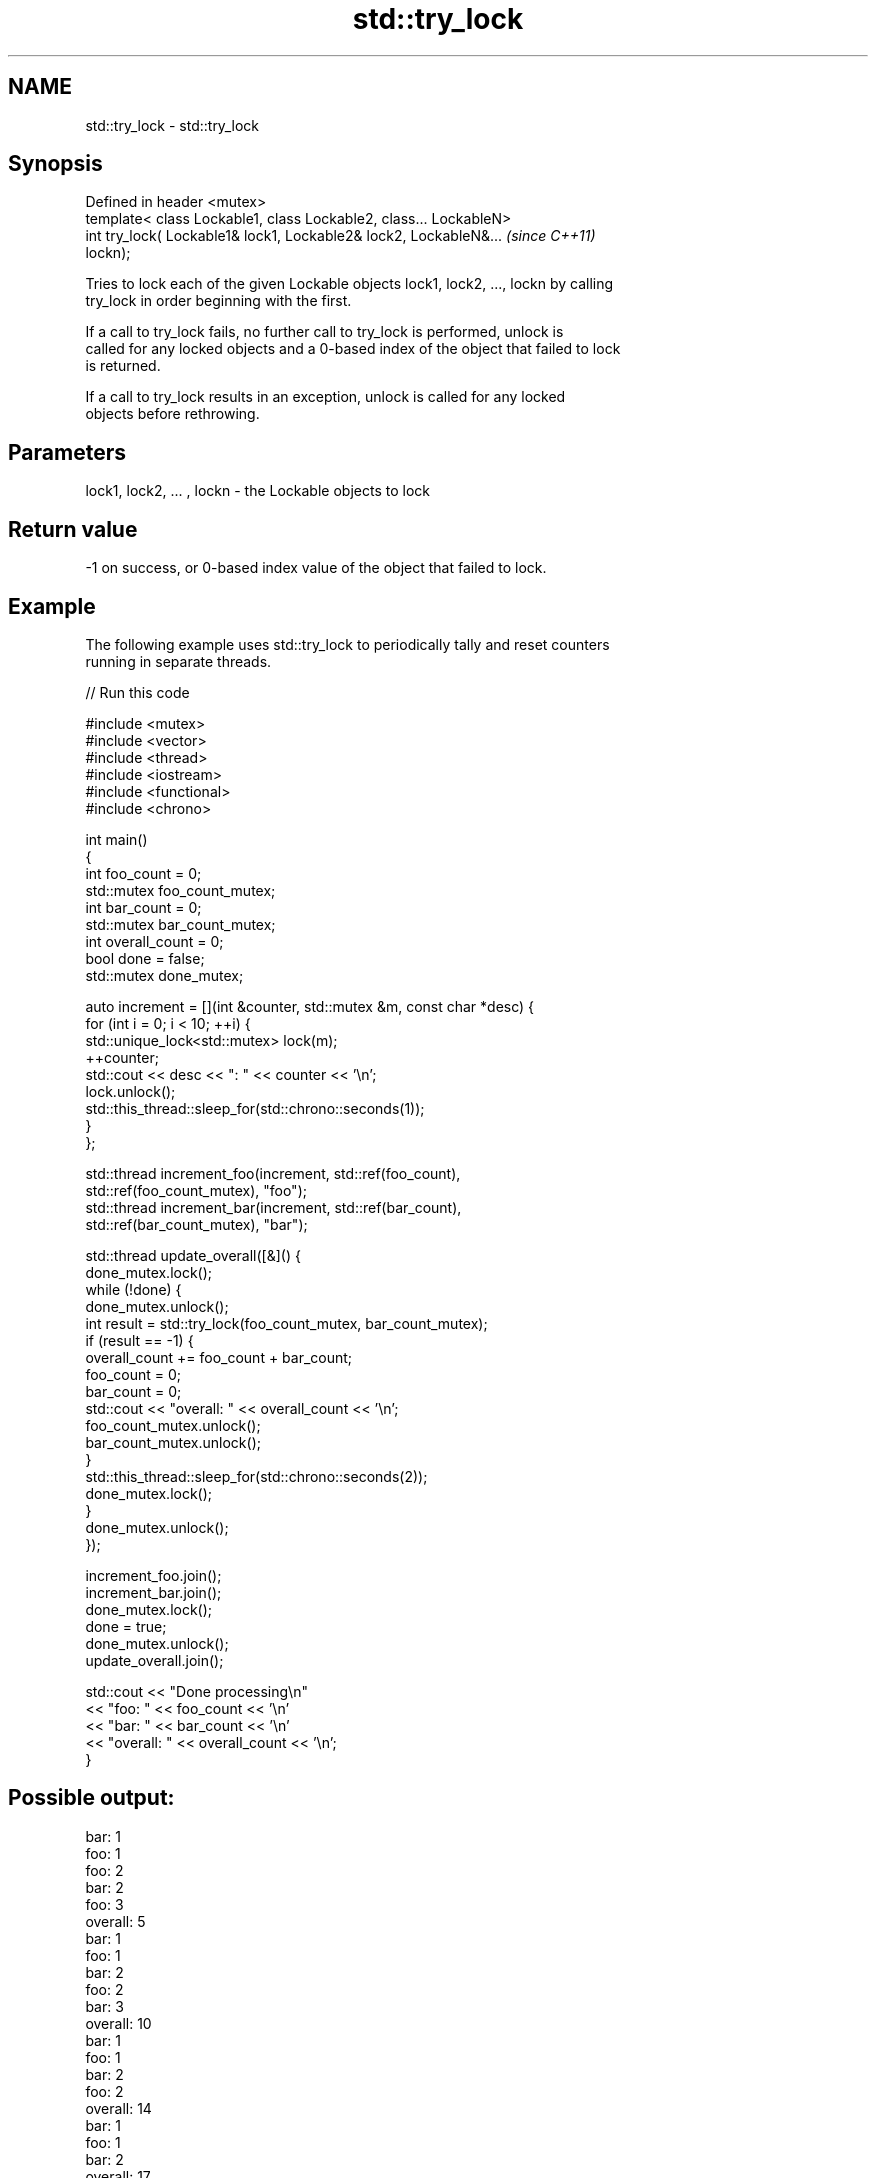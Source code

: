 .TH std::try_lock 3 "2021.11.17" "http://cppreference.com" "C++ Standard Libary"
.SH NAME
std::try_lock \- std::try_lock

.SH Synopsis
   Defined in header <mutex>
   template< class Lockable1, class Lockable2, class... LockableN>
   int try_lock( Lockable1& lock1, Lockable2& lock2, LockableN&...        \fI(since C++11)\fP
   lockn);

   Tries to lock each of the given Lockable objects lock1, lock2, ..., lockn by calling
   try_lock in order beginning with the first.

   If a call to try_lock fails, no further call to try_lock is performed, unlock is
   called for any locked objects and a 0-based index of the object that failed to lock
   is returned.

   If a call to try_lock results in an exception, unlock is called for any locked
   objects before rethrowing.

.SH Parameters

   lock1, lock2, ... , lockn - the Lockable objects to lock

.SH Return value

   -1 on success, or 0-based index value of the object that failed to lock.

.SH Example

   The following example uses std::try_lock to periodically tally and reset counters
   running in separate threads.


// Run this code

 #include <mutex>
 #include <vector>
 #include <thread>
 #include <iostream>
 #include <functional>
 #include <chrono>

 int main()
 {
     int foo_count = 0;
     std::mutex foo_count_mutex;
     int bar_count = 0;
     std::mutex bar_count_mutex;
     int overall_count = 0;
     bool done = false;
     std::mutex done_mutex;

     auto increment = [](int &counter, std::mutex &m,  const char *desc) {
         for (int i = 0; i < 10; ++i) {
             std::unique_lock<std::mutex> lock(m);
             ++counter;
             std::cout << desc << ": " << counter << '\\n';
             lock.unlock();
             std::this_thread::sleep_for(std::chrono::seconds(1));
         }
     };

     std::thread increment_foo(increment, std::ref(foo_count),
         std::ref(foo_count_mutex), "foo");
     std::thread increment_bar(increment, std::ref(bar_count),
         std::ref(bar_count_mutex), "bar");

     std::thread update_overall([&]() {
         done_mutex.lock();
         while (!done) {
             done_mutex.unlock();
             int result = std::try_lock(foo_count_mutex, bar_count_mutex);
             if (result == -1) {
                 overall_count += foo_count + bar_count;
                 foo_count = 0;
                 bar_count = 0;
                 std::cout << "overall: " << overall_count << '\\n';
                 foo_count_mutex.unlock();
                 bar_count_mutex.unlock();
             }
             std::this_thread::sleep_for(std::chrono::seconds(2));
             done_mutex.lock();
         }
         done_mutex.unlock();
     });

     increment_foo.join();
     increment_bar.join();
     done_mutex.lock();
     done = true;
     done_mutex.unlock();
     update_overall.join();

     std::cout << "Done processing\\n"
               << "foo: " << foo_count << '\\n'
               << "bar: " << bar_count << '\\n'
               << "overall: " << overall_count << '\\n';
 }

.SH Possible output:

 bar: 1
 foo: 1
 foo: 2
 bar: 2
 foo: 3
 overall: 5
 bar: 1
 foo: 1
 bar: 2
 foo: 2
 bar: 3
 overall: 10
 bar: 1
 foo: 1
 bar: 2
 foo: 2
 overall: 14
 bar: 1
 foo: 1
 bar: 2
 overall: 17
 foo: 1
 bar: 1
 foo: 2
 overall: 20
 Done processing
 foo: 0
 bar: 0
 overall: 20

.SH See also

   lock    locks specified mutexes, blocks if any are unavailable
   \fI(C++11)\fP \fI(function template)\fP
